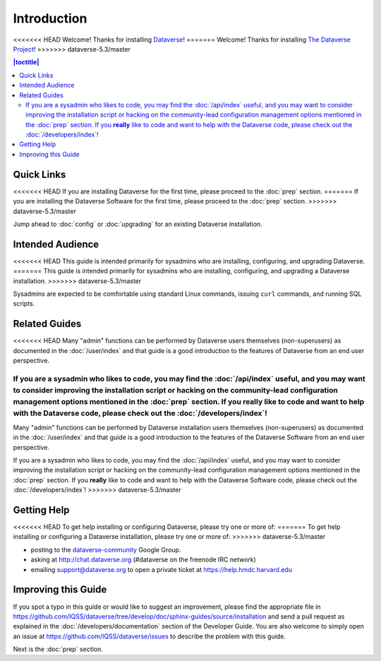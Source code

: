 ============
Introduction
============

<<<<<<< HEAD
Welcome! Thanks for installing `Dataverse <http://dataverse.org>`_!
=======
Welcome! Thanks for installing `The Dataverse Project <http://dataverse.org>`_!
>>>>>>> dataverse-5.3/master

.. contents:: |toctitle|
	:local:

Quick Links
-----------

<<<<<<< HEAD
If you are installing Dataverse for the first time, please proceed to the :doc:`prep` section.
=======
If you are installing the Dataverse Software for the first time, please proceed to the :doc:`prep` section.
>>>>>>> dataverse-5.3/master

Jump ahead to :doc:`config` or :doc:`upgrading` for an existing Dataverse installation.

Intended Audience
-----------------

<<<<<<< HEAD
This guide is intended primarily for sysadmins who are installing, configuring, and upgrading Dataverse. 
=======
This guide is intended primarily for sysadmins who are installing, configuring, and upgrading a Dataverse installation. 
>>>>>>> dataverse-5.3/master

Sysadmins are expected to be comfortable using standard Linux commands, issuing ``curl`` commands, and running SQL scripts.

Related Guides
--------------

<<<<<<< HEAD
Many "admin" functions can be performed by Dataverse users themselves (non-superusers) as documented in the :doc:`/user/index` and that guide is a good introduction to the features of Dataverse from an end user perspective.

If you are a sysadmin who likes to code, you may find the :doc:`/api/index` useful, and you may want to consider improving the installation script or hacking on the community-lead configuration management options mentioned in the :doc:`prep` section. If you **really** like to code and want to help with the Dataverse code, please check out the :doc:`/developers/index`!
=======
Many "admin" functions can be performed by Dataverse installation users themselves (non-superusers) as documented in the :doc:`/user/index` and that guide is a good introduction to the features of the Dataverse Software from an end user perspective.

If you are a sysadmin who likes to code, you may find the :doc:`/api/index` useful, and you may want to consider improving the installation script or hacking on the community-lead configuration management options mentioned in the :doc:`prep` section. If you **really** like to code and want to help with the Dataverse Software code, please check out the :doc:`/developers/index`!
>>>>>>> dataverse-5.3/master

.. _support:

Getting Help
------------

<<<<<<< HEAD
To get help installing or configuring Dataverse, please try one or more of:
=======
To get help installing or configuring a Dataverse installation, please try one or more of:
>>>>>>> dataverse-5.3/master

- posting to the `dataverse-community <https://groups.google.com/forum/#!forum/dataverse-community>`_ Google Group.
- asking at http://chat.dataverse.org (#dataverse on the freenode IRC network)
- emailing support@dataverse.org to open a private ticket at https://help.hmdc.harvard.edu

Improving this Guide
--------------------

If you spot a typo in this guide or would like to suggest an improvement, please find the appropriate file in https://github.com/IQSS/dataverse/tree/develop/doc/sphinx-guides/source/installation and send a pull request as explained in the :doc:`/developers/documentation` section of the Developer Guide. You are also welcome to simply open an issue at https://github.com/IQSS/dataverse/issues to describe the problem with this guide.

Next is the :doc:`prep` section.
